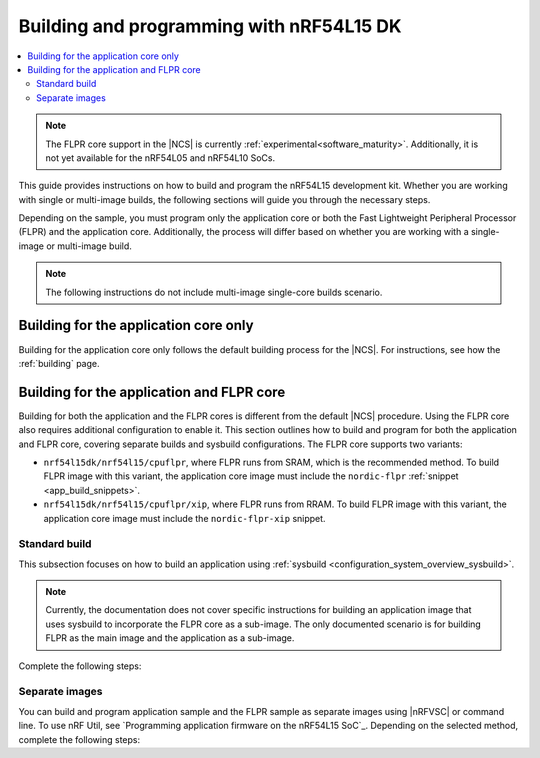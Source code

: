 .. _building_nrf54l:

Building and programming with nRF54L15 DK
#########################################

.. contents::
   :local:
   :depth: 2

.. note::
   The FLPR core support in the |NCS| is currently :ref:`experimental<software_maturity>`.
   Additionally, it is not yet available for the nRF54L05 and nRF54L10 SoCs.

This guide provides instructions on how to build and program the nRF54L15 development kit.
Whether you are working with single or multi-image builds, the following sections will guide you through the necessary steps.

Depending on the sample, you must program only the application core or both the Fast Lightweight Peripheral Processor (FLPR) and the application core.
Additionally, the process will differ based on whether you are working with a single-image or multi-image build.

.. note::
   The following instructions do not include multi-image single-core builds scenario.

Building for the application core only
**************************************

Building for the application core only follows the default building process for the |NCS|.
For instructions, see how the :ref:`building` page.

.. _building_nrf54l_app_flpr_core:

Building for the application and FLPR core
******************************************

Building for both the application and the FLPR cores is different from the default |NCS| procedure.
Using the FLPR core also requires additional configuration to enable it.
This section outlines how to build and program for both the application and FLPR core, covering separate builds and sysbuild configurations.
The FLPR core supports two variants:

* ``nrf54l15dk/nrf54l15/cpuflpr``, where FLPR runs from SRAM, which is the recommended method.
  To build FLPR image with this variant, the application core image must include the ``nordic-flpr`` :ref:`snippet <app_build_snippets>`.

* ``nrf54l15dk/nrf54l15/cpuflpr/xip``, where FLPR runs from RRAM.
  To build FLPR image with this variant, the application core image must include the ``nordic-flpr-xip`` snippet.

Standard build
--------------

This subsection focuses on how to build an application using :ref:`sysbuild <configuration_system_overview_sysbuild>`.

.. note::
   Currently, the documentation does not cover specific instructions for building an application image that uses sysbuild to incorporate the FLPR core as a sub-image.
   The only documented scenario is for building FLPR as the main image and the application as a sub-image.

Complete the following steps:

.. tabs::

   .. group-tab:: Using minimal sample for VPR bootstrapping

      This option automatically programs the FLPR core with :ref:`dedicated bootstrapping firmware <vpr_flpr_nrf54l15_initiating>`.

      To build and flash both images, run the following command that performs a :ref:`pristine build <zephyr:west-building>`:

      .. code-block:: console

         west build -p -b nrf54l15dk/nrf54l15/cpuflpr
         west flash

   .. group-tab:: Using application that supports multi-image builds

      If your application involves creating custom images for both the application core and the FLPR core, make sure to disable the VPR bootstrapping sample.
      You can do this by disabling the ``SB_CONFIG_VPR_LAUNCHER`` option when building for the FLPR target.
      For more details, see :ref:`how to configure Kconfig <configuring_kconfig>`.

      To build and flash both images, run the following command that performs a :ref:`pristine build <zephyr:west-building>`:

      .. code-block:: console

         west build -p -b nrf54l15dk/nrf54l15/cpuflpr -- -DSB_CONFIG_VPR_LAUNCHER=n
         west flash

Separate images
---------------

You can build and program application sample and the FLPR sample as separate images using |nRFVSC| or command line.
To use nRF Util, see `Programming application firmware on the nRF54L15 SoC`_.
Depending on the selected method, complete the following steps:

.. tabs::

   .. group-tab:: nRF Connect for VS Code

      .. note::

         |nRFVSC| currently offers experimental support for the nRF54L15's FLPR core.
         Certain features, particularly debugging, may not function as expected.

      .. include:: /includes/vsc_build_and_run.txt

      3. Build the application image by setting the following options:

         * Board target to ``nrf54l15dk/nrf54l15/cpuapp``.
         * Choose either ``nordic-flpr`` or ``nordic-flpr-xip`` snippet depending on the FLPR image target.
         * System build to :guilabel:`No sysbuild`.

         For more information, see :ref:`cmake_options`.

      #. Build the FLPR image by setting the following options:

         * Board target to ``nrf54l15dk/nrf54l15/cpuflpr`` (recommended) or ``nrf54l15dk/nrf54l15/cpuflpr/xip``.
         * System build to :guilabel:`No sysbuild`.

         For more information, see :ref:`cmake_options`.

   .. group-tab:: Command line

      1. |open_terminal_window_with_environment|
      #. Build the application core image, and based on your build target include the appropriate snippet:

         .. code-block:: console

            west build -p -b nrf54l15dk/nrf54l15/cpuapp -S nordic-flpr --no-sysbuild

      #. Program the application core image by running the `west flash` command :ref:`without --erase <programming_params_no_erase>`.

         .. code-block:: console

            west flash

      #. Build the FLPR core image:

         .. code-block:: console

            west build -p -b nrf54l15dk/nrf54l15/cpuflpr --no-sysbuild

         You can also customize the command for additional options, by adding :ref:`build parameters <optional_build_parameters>`.

      #. Once you have successfully built the FLPR core image, program it by running the `west flash` command :ref:`without --erase <programming_params_no_erase>`.

         .. code-block:: console

            west flash
